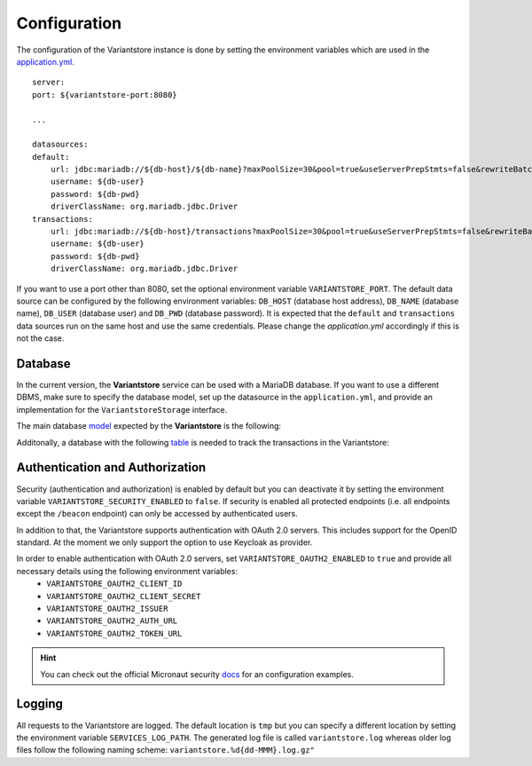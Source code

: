 Configuration
=============
The configuration of the Variantstore instance is done by setting the environment variables which are used in the `application.yml <https://github.com/qbicsoftware/variantstore-service/blob/development/src/main/resources/application.yml>`_.

::

    server:
    port: ${variantstore-port:8080}

    ...

    datasources:
    default:
        url: jdbc:mariadb://${db-host}/${db-name}?maxPoolSize=30&pool=true&useServerPrepStmts=false&rewriteBatchedStatements=true
        username: ${db-user}
        password: ${db-pwd}
        driverClassName: org.mariadb.jdbc.Driver
    transactions:
        url: jdbc:mariadb://${db-host}/transactions?maxPoolSize=30&pool=true&useServerPrepStmts=false&rewriteBatchedStatements=true
        username: ${db-user}
        password: ${db-pwd}
        driverClassName: org.mariadb.jdbc.Driver

If you want to use a port other than 8080, set the optional environment variable ``VARIANTSTORE_PORT``. The default data source can be configured by the following environment variables: ``DB_HOST`` (database host address), ``DB_NAME`` (database name), ``DB_USER`` (database user) and ``DB_PWD`` (database password).
It is expected that the ``default`` and ``transactions`` data sources run on the same host and use the same credentials. Please change the `application.yml` accordingly if this is not the case.

Database
--------
In the current version, the **Variantstore** service can be used with a MariaDB database. If you want to use a different DBMS,
make sure to specify the database model, set up the datasource in the ``application.yml``, and provide an implementation for the ``VariantstoreStorage`` interface.

The main database `model <https://github.com/qbicsoftware/variantstore-service/blob/development/models/varianstore-model.sql>`_ expected by the **Variantstore** is the following:

.. image:: images/variantstore-model-diagram.png
    :alt: Variantstore model diagram

Additonally, a database with the following `table <https://github.com/qbicsoftware/variantstore-service/blob/development/models/transaction-db.sql>`_ is needed to track the transactions in the Variantstore:

.. image:: images/transaction-model-diagram.png
    :alt: Variantstore transaction model diagram

Authentication and Authorization
--------------------------------
Security (authentication and authorization) is enabled by default but you can deactivate it by setting the environment variable ``VARIANTSTORE_SECURITY_ENABLED`` to ``false``. If security is enabled all protected endpoints (i.e. all endpoints except the ``/beacon`` endpoint) can only be accessed by authenticated users.

In addition to that, the Variantstore supports authentication with OAuth 2.0 servers. This includes support for the OpenID standard. At the moment we only support the option to use Keycloak as provider. 

In order to enable authentication with OAuth 2.0 servers, set ``VARIANTSTORE_OAUTH2_ENABLED`` to ``true`` and provide all necessary details using the following environment variables:
 * ``VARIANTSTORE_OAUTH2_CLIENT_ID``
 * ``VARIANTSTORE_OAUTH2_CLIENT_SECRET``
 * ``VARIANTSTORE_OAUTH2_ISSUER``
 * ``VARIANTSTORE_OAUTH2_AUTH_URL``
 * ``VARIANTSTORE_OAUTH2_TOKEN_URL``

.. hint::

    You can check out the official Micronaut security `docs <https://micronaut-projects.github.io/micronaut-security/latest/guide/#oauth>`_ for an configuration examples.


Logging
-------
All requests to the Variantstore are logged. The default location is ``tmp`` but you can specify a different location by setting the environment variable ``SERVICES_LOG_PATH``. The generated log file is called ``variantstore.log`` whereas older log files follow the following naming scheme: ``variantstore.%d{dd-MMM}.log.gz"``
